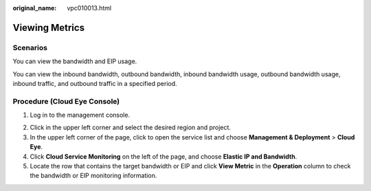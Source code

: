 :original_name: vpc010013.html

.. _vpc010013:

Viewing Metrics
===============

Scenarios
---------

You can view the bandwidth and EIP usage.

You can view the inbound bandwidth, outbound bandwidth, inbound bandwidth usage, outbound bandwidth usage, inbound traffic, and outbound traffic in a specified period.

Procedure (**Cloud Eye** Console)
---------------------------------

#. Log in to the management console.

2. Click |image1| in the upper left corner and select the desired region and project.
3. In the upper left corner of the page, click |image2| to open the service list and choose **Management & Deployment** > **Cloud Eye**.
4. Click **Cloud Service Monitoring** on the left of the page, and choose **Elastic IP and Bandwidth**.
5. Locate the row that contains the target bandwidth or EIP and click **View Metric** in the **Operation** column to check the bandwidth or EIP monitoring information.

.. |image1| image:: /_static/images/en-us_image_0000001818982734.png
.. |image2| image:: /_static/images/en-us_image_0000001865663461.png
